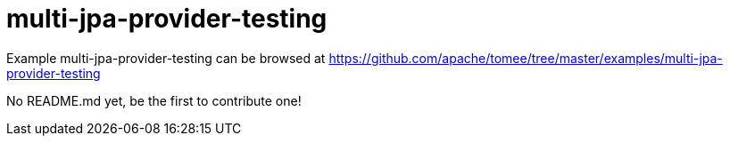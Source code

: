 = multi-jpa-provider-testing
:jbake-date: 2016-08-30
:jbake-type: page
:jbake-tomeepdf:
:jbake-status: published

Example multi-jpa-provider-testing can be browsed at https://github.com/apache/tomee/tree/master/examples/multi-jpa-provider-testing

No README.md yet, be the first to contribute one!
